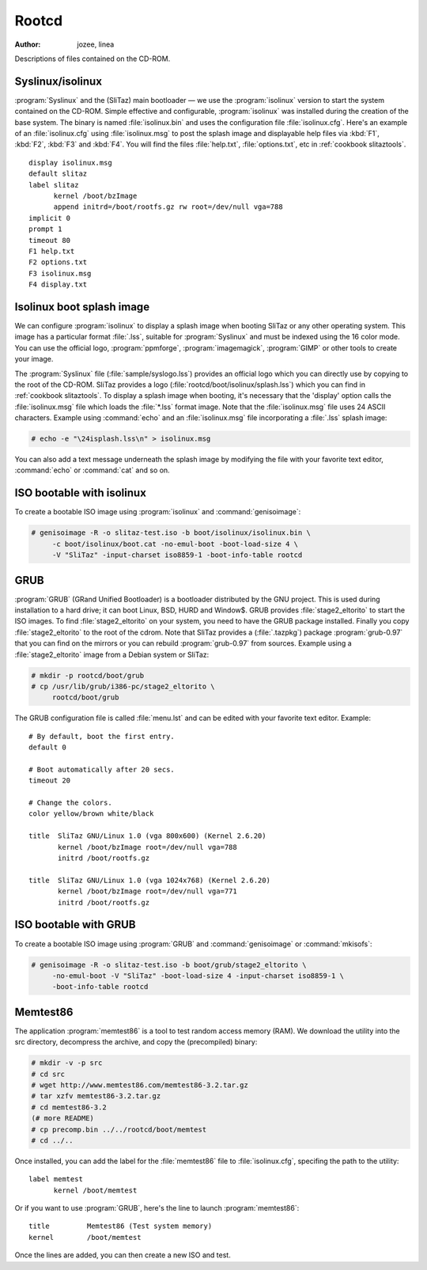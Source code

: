 .. http://doc.slitaz.org/en:cookbook:rootcd
.. en/cookbook/rootcd.txt · Last modified: 2010/09/14 22:49 by linea

.. _cookbook rootcd:

Rootcd
======

:author: jozee, linea

Descriptions of files contained on the CD-ROM.


Syslinux/isolinux
-----------------

:program:`Syslinux` and the (SliTaz) main bootloader — we use the :program:`isolinux` version to start the system contained on the CD-ROM.
Simple effective and configurable, :program:`isolinux` was installed during the creation of the base system.
The binary is named :file:`isolinux.bin` and uses the configuration file :file:`isolinux.cfg`.
Here's an example of an :file:`isolinux.cfg` using :file:`isolinux.msg` to post the splash image and displayable help files via :kbd:`F1`, :kbd:`F2`, :kbd:`F3` and :kbd:`F4`.
You will find the files :file:`help.txt`, :file:`options.txt`, etc in :ref:`cookbook slitaztools`.

::

  display isolinux.msg
  default slitaz
  label slitaz
  	kernel /boot/bzImage
  	append initrd=/boot/rootfs.gz rw root=/dev/null vga=788
  implicit 0
  prompt 1
  timeout 80
  F1 help.txt
  F2 options.txt
  F3 isolinux.msg
  F4 display.txt


Isolinux boot splash image
--------------------------

We can configure :program:`isolinux` to display a splash image when booting SliTaz or any other operating system.
This image has a particular format :file:`.lss`, suitable for :program:`Syslinux` and must be indexed using the 16 color mode.
You can use the official logo, :program:`ppmforge`, :program:`imagemagick`, :program:`GIMP` or other tools to create your image.

The :program:`Syslinux` file (:file:`sample/syslogo.lss`) provides an official logo which you can directly use by copying to the root of the CD-ROM.
SliTaz provides a logo (:file:`rootcd/boot/isolinux/splash.lss`) which you can find in :ref:`cookbook slitaztools`.
To display a splash image when booting, it's necessary that the 'display' option calls the :file:`isolinux.msg` file which loads the :file:`*.lss` format image.
Note that the :file:`isolinux.msg` file uses 24 ASCII characters.
Example using :command:`echo` and an :file:`isolinux.msg` file incorporating a :file:`.lss` splash image:

.. code-block:: console

   # echo -e "\24isplash.lss\n" > isolinux.msg

You can also add a text message underneath the splash image by modifying the file with your favorite text editor, :command:`echo` or :command:`cat` and so on.


ISO bootable with isolinux
--------------------------

To create a bootable ISO image using :program:`isolinux` and :command:`genisoimage`:

.. code-block:: console

   # genisoimage -R -o slitaz-test.iso -b boot/isolinux/isolinux.bin \
   	-c boot/isolinux/boot.cat -no-emul-boot -boot-load-size 4 \
   	-V "SliTaz" -input-charset iso8859-1 -boot-info-table rootcd


GRUB
----

:program:`GRUB` (GRand Unified Bootloader) is a bootloader distributed by the GNU project.
This is used during installation to a hard drive; it can boot Linux, BSD, HURD and Window$.
GRUB provides :file:`stage2_eltorito` to start the ISO images.
To find :file:`stage2_eltorito` on your system, you need to have the GRUB package installed.
Finally you copy :file:`stage2_eltorito` to the root of the cdrom.
Note that SliTaz provides a (:file:`.tazpkg`) package :program:`grub-0.97` that you can find on the mirrors or you can rebuild :program:`grub-0.97` from sources.
Example using a :file:`stage2_eltorito` image from a Debian system or SliTaz:

.. code-block:: console

   # mkdir -p rootcd/boot/grub
   # cp /usr/lib/grub/i386-pc/stage2_eltorito \
   	rootcd/boot/grub

The GRUB configuration file is called :file:`menu.lst` and can be edited with your favorite text editor.
Example::

  # By default, boot the first entry.
  default 0
  
  # Boot automatically after 20 secs.
  timeout 20
  
  # Change the colors.
  color yellow/brown white/black
  
  title  SliTaz GNU/Linux 1.0 (vga 800x600) (Kernel 2.6.20)
         kernel /boot/bzImage root=/dev/null vga=788
         initrd /boot/rootfs.gz
  
  title  SliTaz GNU/Linux 1.0 (vga 1024x768) (Kernel 2.6.20)
         kernel /boot/bzImage root=/dev/null vga=771
         initrd /boot/rootfs.gz


ISO bootable with GRUB
----------------------

To create a bootable ISO image using :program:`GRUB` and :command:`genisoimage` or :command:`mkisofs`:

.. code-block:: console

   # genisoimage -R -o slitaz-test.iso -b boot/grub/stage2_eltorito \
   	-no-emul-boot -V "SliTaz" -boot-load-size 4 -input-charset iso8859-1 \
   	-boot-info-table rootcd


Memtest86
---------

The application :program:`memtest86` is a tool to test random access memory (RAM).
We download the utility into the src directory, decompress the archive, and copy the (precompiled) binary:

.. code-block:: console

   # mkdir -v -p src
   # cd src
   # wget http://www.memtest86.com/memtest86-3.2.tar.gz
   # tar xzfv memtest86-3.2.tar.gz
   # cd memtest86-3.2
   (# more README)
   # cp precomp.bin ../../rootcd/boot/memtest
   # cd ../..

Once installed, you can add the label for the :file:`memtest86` file to :file:`isolinux.cfg`, specifing the path to the utility::

  label memtest
  	kernel /boot/memtest

Or if you want to use :program:`GRUB`, here's the line to launch :program:`memtest86`::

  title 	Memtest86 (Test system memory)
  kernel 	/boot/memtest

Once the lines are added, you can then create a new ISO and test.
